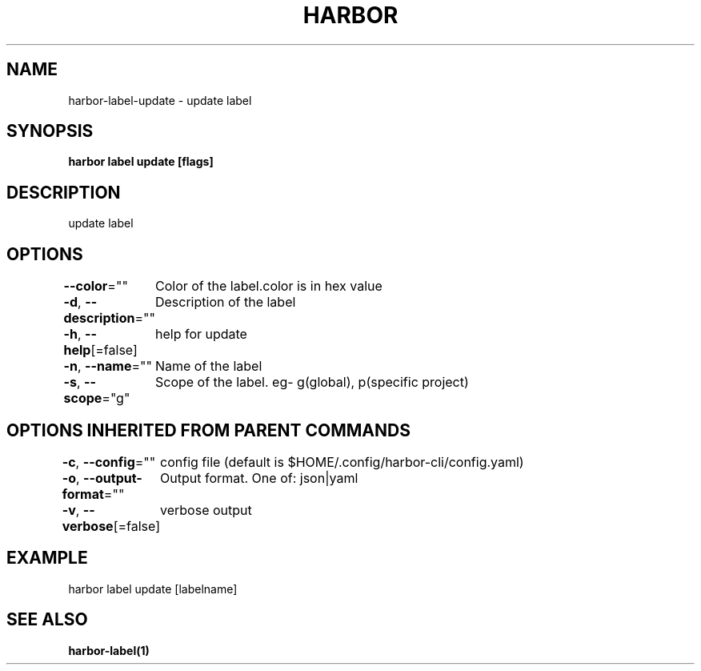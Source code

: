 .nh
.TH "HARBOR" "1"  "Habor Community" "Harbor User Mannuals"

.SH NAME
harbor-label-update - update label


.SH SYNOPSIS
\fBharbor label update [flags]\fP


.SH DESCRIPTION
update label


.SH OPTIONS
\fB--color\fP=""
	Color of the label.color is in hex value

.PP
\fB-d\fP, \fB--description\fP=""
	Description of the label

.PP
\fB-h\fP, \fB--help\fP[=false]
	help for update

.PP
\fB-n\fP, \fB--name\fP=""
	Name of the label

.PP
\fB-s\fP, \fB--scope\fP="g"
	Scope of the label. eg- g(global), p(specific project)


.SH OPTIONS INHERITED FROM PARENT COMMANDS
\fB-c\fP, \fB--config\fP=""
	config file (default is $HOME/.config/harbor-cli/config.yaml)

.PP
\fB-o\fP, \fB--output-format\fP=""
	Output format. One of: json|yaml

.PP
\fB-v\fP, \fB--verbose\fP[=false]
	verbose output


.SH EXAMPLE
.EX
harbor label update [labelname]
.EE


.SH SEE ALSO
\fBharbor-label(1)\fP
